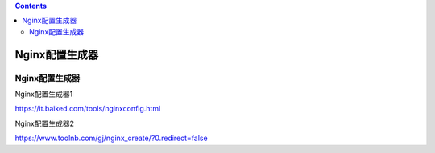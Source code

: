 .. contents::
   :depth: 3
..

Nginx配置生成器
===============

Nginx配置生成器
---------------

Nginx配置生成器1

https://it.baiked.com/tools/nginxconfig.html

Nginx配置生成器2

https://www.toolnb.com/gj/nginx\_create/?0.redirect=false
